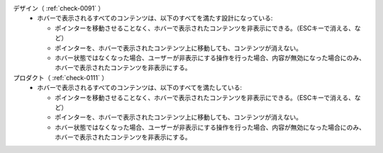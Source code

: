 デザイン（ :ref:`check-0091` ）
   *  ホバーで表示されるすべてのコンテンツは、以下のすべてを満たす設計になっている:
      
      *  ポインターを移動させることなく、ホバーで表示されたコンテンツを非表示にできる。（ESCキーで消える、など）
      *  ポインターを、ホバーで表示されたコンテンツ上に移動しても、コンテンツが消えない。
      *  ホバー状態ではなくなった場合、ユーザーが非表示にする操作を行った場合、内容が無効になった場合にのみ、ホバーで表示されたコンテンツを非表示にする。
プロダクト（ :ref:`check-0111` ）
   *  ホバーで表示されるすべてのコンテンツは、以下のすべてを満たしている:
      
      *  ポインターを移動させることなく、ホバーで表示されたコンテンツを非表示にできる。（ESCキーで消える、など）
      *  ポインターを、ホバーで表示されたコンテンツ上に移動しても、コンテンツが消えない。
      *  ホバー状態ではなくなった場合、ユーザーが非表示にする操作を行った場合、内容が無効になった場合にのみ、ホバーで表示されたコンテンツを非表示にする。
